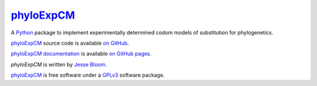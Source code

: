 ================
`phyloExpCM`_
================

A `Python`_ package to implement experimentally determined codom models of substitution for phylogenetics.

`phyloExpCM`_ source code is available `on GitHub`_.

`phyloExpCM documentation`_ is available `on GitHub pages`_.

`phyloExpCM` is written by `Jesse Bloom`_.

`phyloExpCM`_ is free software under a `GPLv3`_ software package.

.. _`on GitHub`: https://github.com/jbloom/phyloExpCM
.. _`phyloExpCM`: https://github.com/jbloom/phyloExpCM
.. _`on GitHub Pages`: http://jbloom.github.io/phyloExpCM
.. _`phyloExpCM documentation`: http://jbloom.github.io/phyloExpCM
.. _`Jesse Bloom`: http://research.fhcrc.org/bloom/en.html
.. _`Python`: http://www.python.org/
.. _`GPLv3`: http://www.gnu.org/licenses/gpl.html
